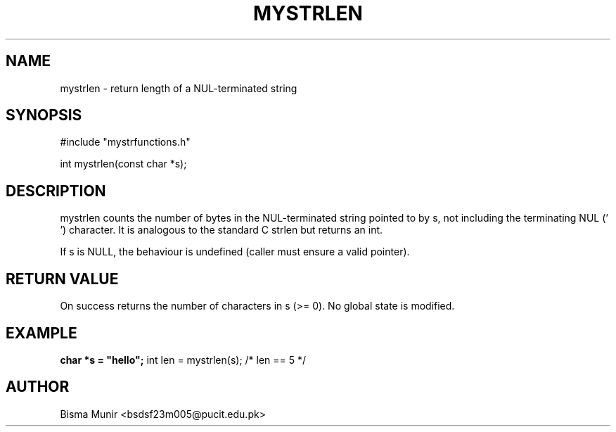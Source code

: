 .TH MYSTRLEN 3 "2025-09-23" "libmyutils" "Library Functions"
.SH NAME
mystrlen \- return length of a NUL-terminated string
.SH SYNOPSIS
#include "mystrfunctions.h"

int mystrlen(const char *s);
.SH DESCRIPTION
mystrlen counts the number of bytes in the NUL-terminated string pointed to by s, not
including the terminating NUL ('\0') character. It is analogous to the standard C strlen
but returns an int.

If s is NULL, the behaviour is undefined (caller must ensure a valid pointer).
.SH RETURN VALUE
On success returns the number of characters in s (>= 0). No global state is modified.
.SH EXAMPLE
.B
char *s = "hello";
int len = mystrlen(s);  /* len == 5 */
.SH AUTHOR
Bisma Munir <bsdsf23m005@pucit.edu.pk>


